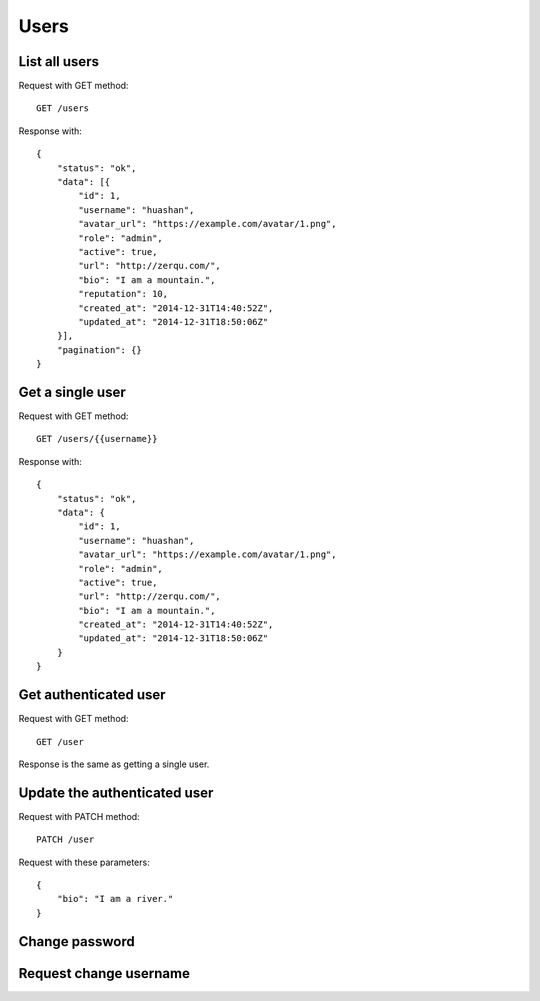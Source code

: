 
Users
======

List all users
~~~~~~~~~~~~~~~

Request with GET method::

    GET /users

Response with::

    {
        "status": "ok",
        "data": [{
            "id": 1,
            "username": "huashan",
            "avatar_url": "https://example.com/avatar/1.png",
            "role": "admin",
            "active": true,
            "url": "http://zerqu.com/",
            "bio": "I am a mountain.",
            "reputation": 10,
            "created_at": "2014-12-31T14:40:52Z",
            "updated_at": "2014-12-31T18:50:06Z"
        }],
        "pagination": {}
    }


Get a single user
~~~~~~~~~~~~~~~~~

Request with GET method::

    GET /users/{{username}}

Response with::

    {
        "status": "ok",
        "data": {
            "id": 1,
            "username": "huashan",
            "avatar_url": "https://example.com/avatar/1.png",
            "role": "admin",
            "active": true,
            "url": "http://zerqu.com/",
            "bio": "I am a mountain.",
            "created_at": "2014-12-31T14:40:52Z",
            "updated_at": "2014-12-31T18:50:06Z"
        }
    }

Get authenticated user
~~~~~~~~~~~~~~~~~~~~~~

Request with GET method::

    GET /user

Response is the same as getting a single user.


Update the authenticated user
~~~~~~~~~~~~~~~~~~~~~~~~~~~~~

Request with PATCH method::

    PATCH /user

Request with these parameters::

    {
        "bio": "I am a river."
    }

Change password
~~~~~~~~~~~~~~~

Request change username
~~~~~~~~~~~~~~~~~~~~~~~
